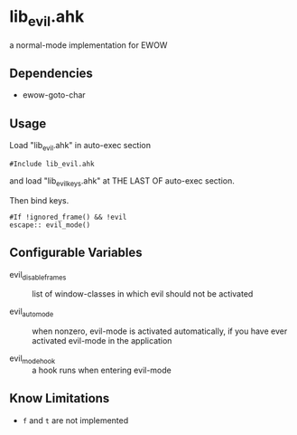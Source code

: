 * lib_evil.ahk

a normal-mode implementation for EWOW

** Dependencies

- ewow-goto-char

** Usage

Load "lib_evil.ahk" in auto-exec section

: #Include lib_evil.ahk

and load "lib_evil_keys.ahk" at THE LAST OF auto-exec section.

Then bind keys.

: #If !ignored_frame() && !evil
: escape:: evil_mode()

** Configurable Variables

- evil_disable_frames :: list of window-classes in which evil should
                         not be activated

- evil_auto_mode :: when nonzero, evil-mode is activated
                    automatically, if you have ever activated
                    evil-mode in the application

- evil_mode_hook :: a hook runs when entering evil-mode

** Know Limitations

+ =f= and =t= are not implemented
